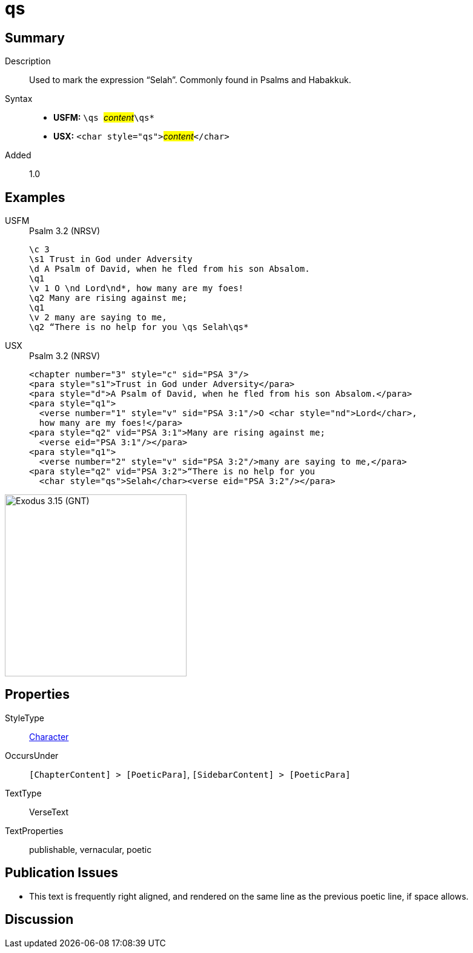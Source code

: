 = qs
:description: Selah
:url-repo: https://github.com/usfm-bible/tcdocs/blob/main/markers/char/qs.adoc
:noindex:
ifndef::localdir[]
:source-highlighter: rouge
:localdir: ../
endif::[]
:imagesdir: {localdir}/images

// tag::public[]

== Summary

Description:: Used to mark the expression “Selah”. Commonly found in Psalms and Habakkuk.
Syntax::
* *USFM:* ``++\qs ++``#__content__#``++\qs*++``
* *USX:* ``++<char style="qs">++``#__content__#``++</char>++``
Added:: 1.0

== Examples

[tabs]
======
USFM::
+
.Psalm 3.2 (NRSV)
[source#src-usfm-char-qs_1,usfm,highlight=9]
----
\c 3
\s1 Trust in God under Adversity
\d A Psalm of David, when he fled from his son Absalom.
\q1
\v 1 O \nd Lord\nd*, how many are my foes!
\q2 Many are rising against me;
\q1
\v 2 many are saying to me,
\q2 “There is no help for you \qs Selah\qs*
----
USX::
+
.Psalm 3.2 (NRSV)
[source#src-usx-char-qs_1,xml,highlight=12]
----
<chapter number="3" style="c" sid="PSA 3"/>
<para style="s1">Trust in God under Adversity</para>
<para style="d">A Psalm of David, when he fled from his son Absalom.</para>
<para style="q1">
  <verse number="1" style="v" sid="PSA 3:1"/>O <char style="nd">Lord</char>, 
  how many are my foes!</para>
<para style="q2" vid="PSA 3:1">Many are rising against me;
  <verse eid="PSA 3:1"/></para>
<para style="q1">
  <verse number="2" style="v" sid="PSA 3:2"/>many are saying to me,</para>
<para style="q2" vid="PSA 3:2">“There is no help for you 
  <char style="qs">Selah</char><verse eid="PSA 3:2"/></para>
----
======

image::char/qs_1.jpg[Exodus 3.15 (GNT),300]

== Properties

StyleType:: xref:char:index.adoc[Character]
OccursUnder:: `[ChapterContent] > [PoeticPara]`, `[SidebarContent] > [PoeticPara]`
TextType:: VerseText
TextProperties:: publishable, vernacular, poetic

== Publication Issues

* This text is frequently right aligned, and rendered on the same line as the previous poetic line, if space allows.

// end::public[]

== Discussion

